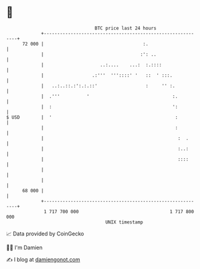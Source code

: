 * 👋

#+begin_example
                                    BTC price last 24 hours                    
                +------------------------------------------------------------+ 
         72 000 |                                     :.                     | 
                |                                    :': ..                  | 
                |                     ..:....    ...:  :.::::                | 
                |                  .:'''  '''::::' '   ::  ' :::.            | 
                |   ..:..::.:':.:.::'                  :     '' :.           | 
                |  .'''          '                               :.          | 
                |  :                                             ':          | 
   $ USD        |  '                                              :          | 
                |                                                 :          | 
                |                                                  :  .      | 
                |                                                  :..:      | 
                |                                                  ::::      | 
                |                                                            | 
                |                                                            | 
         68 000 |                                                            | 
                +------------------------------------------------------------+ 
                 1 717 700 000                                  1 717 800 000  
                                        UNIX timestamp                         
#+end_example
📈 Data provided by CoinGecko

🧑‍💻 I'm Damien

✍️ I blog at [[https://www.damiengonot.com][damiengonot.com]]
